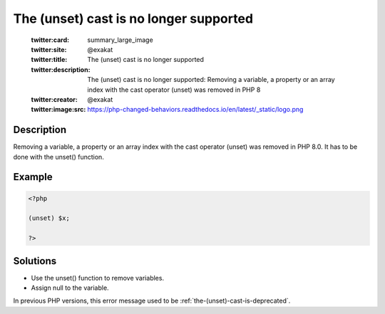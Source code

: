 .. _the-(unset)-cast-is-no-longer-supported:

The (unset) cast is no longer supported
---------------------------------------
 
	.. meta::
		:description:
			The (unset) cast is no longer supported: Removing a variable, a property or an array index with the cast operator (unset) was removed in PHP 8.

	    :og:image: https://php-changed-behaviors.readthedocs.io/en/latest/_static/logo.png
		:og:type: article
		:og:title: The (unset) cast is no longer supported
		:og:description: Removing a variable, a property or an array index with the cast operator (unset) was removed in PHP 8
		:og:url: https://php-errors.readthedocs.io/en/latest/messages/the-%28unset%29-cast-is-no-longer-supported.html
	    :og:locale: en

	:twitter:card: summary_large_image
	:twitter:site: @exakat
	:twitter:title: The (unset) cast is no longer supported
	:twitter:description: The (unset) cast is no longer supported: Removing a variable, a property or an array index with the cast operator (unset) was removed in PHP 8
	:twitter:creator: @exakat
	:twitter:image:src: https://php-changed-behaviors.readthedocs.io/en/latest/_static/logo.png
Description
___________
 
Removing a variable, a property or an array index with the cast operator (unset) was removed in PHP 8.0. It has to be done with the unset() function.

Example
_______

.. code-block:: php

   <?php
   
   (unset) $x;
   
   ?>

Solutions
_________

+ Use the unset() function to remove variables.
+ Assign null to the variable.


In previous PHP versions, this error message used to be :ref:`the-(unset)-cast-is-deprecated`.
